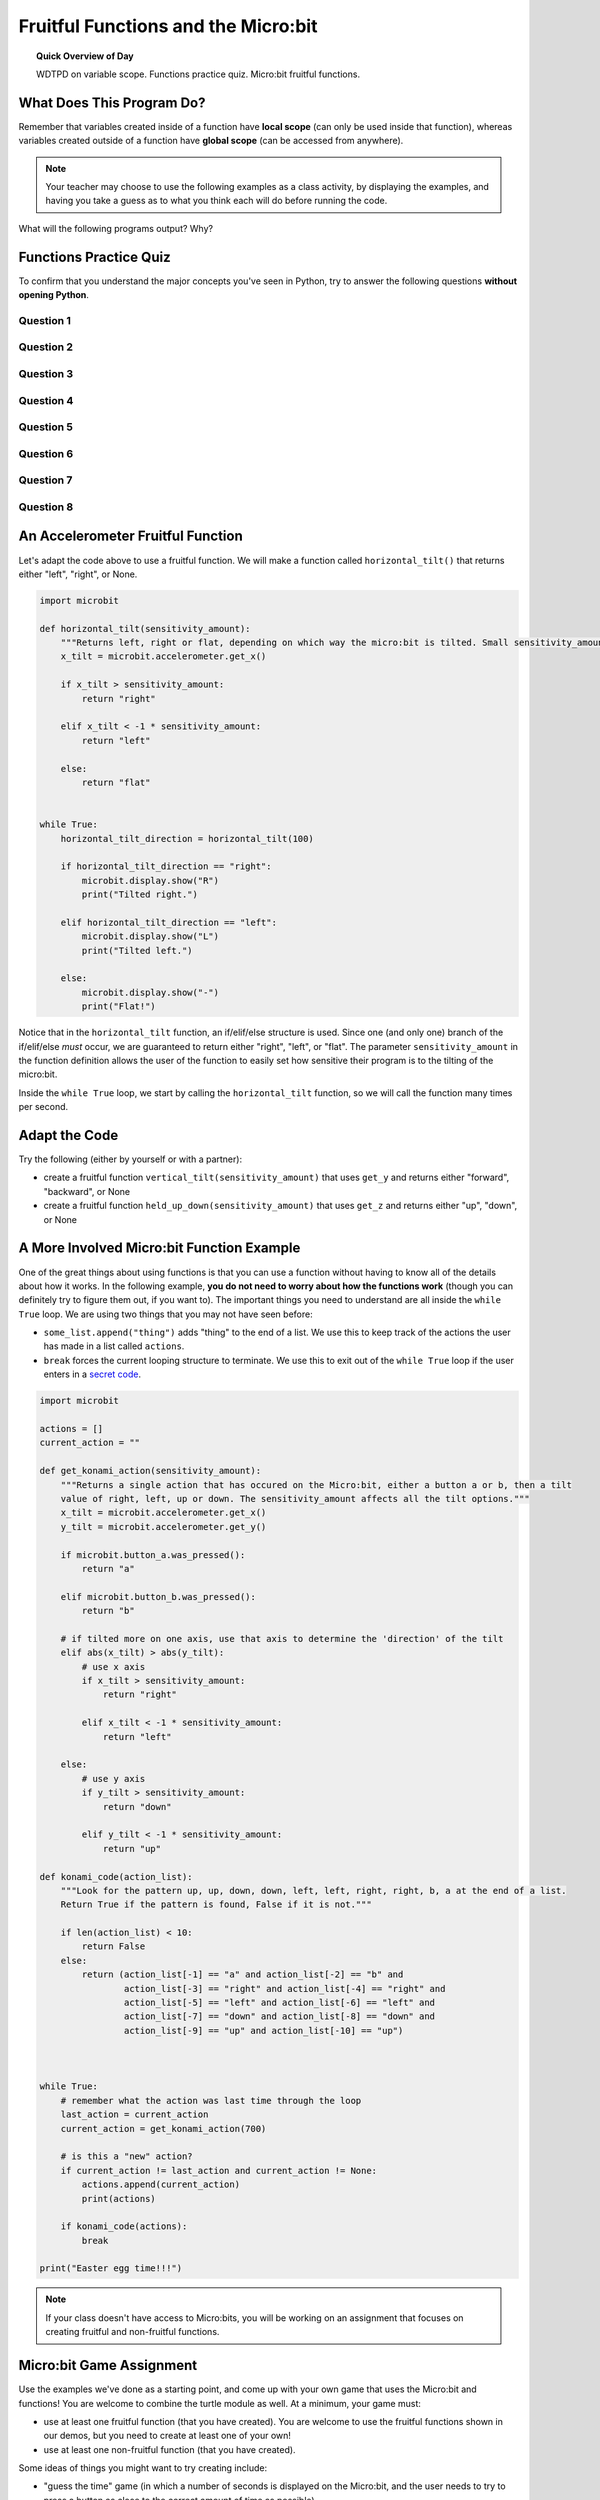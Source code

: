 .. qnum::
   :prefix: microbit-functions
   :start: 1


Fruitful Functions and the Micro:bit
=====================================

.. topic:: Quick Overview of Day

    WDTPD on variable scope. Functions practice quiz. Micro:bit fruitful functions. 


.. reveal:: curriculum_addressed
    :showtitle: Curriculum Outcomes Addressed In This Section

    - **CS20-CP1** Apply various problem-solving strategies to solve programming problems throughout Computer Science 20.
    - **CS20-FP1** Utilize different data types, including integer, floating point, Boolean and string, to solve programming problems.
    - **CS20-FP2** Investigate how control structures affect program flow.
    - **CS20-FP3** Construct and utilize functions to create reusable pieces of code.
    - **CS20-FP4** Investigate one-dimensional arrays and their applications.


What Does This Program Do?
---------------------------

Remember that variables created inside of a function have **local scope** (can only be used inside that function), whereas variables created outside of a function have **global scope** (can be accessed from anywhere).

.. note:: Your teacher may choose to use the following examples as a class activity, by displaying the  examples, and having you take a guess as to what you think each will do before running the code. 

What will the following programs output? Why?


.. activecode:: wdtpd_functions_7
    :caption: What will this program print?

    def a(x):
        print("A start, x =",x)
        b(x + 1)
        print("A end, x =",x)
         
    def b(x):
        print("B start, x =",x)
        c(x + 1)
        print("B end, x =",x)
         
    def c(x):
        print("C start and end, x =",x)
         
    a(5)


.. activecode:: wdtpd_functions_8
    :caption: What will this program print?

    def a(x):
        x = x + 1
     
    x = 3
    a(x)
     
    print(x)


.. activecode:: wdtpd_functions_9
    :caption: What will this program print?

    def a(x):
        x = x + 1
        return x
     
    x = 3
    a(x)
     
    print(x)


.. activecode:: wdtpd_functions_10
    :caption: What will this program print?

    def a(x):
        x = x + 1
        return x
     
    x = 3
    x = a(x)
     
    print(x)


Functions Practice Quiz
------------------------

To confirm that you understand the major concepts you've seen in Python, try to answer the following questions **without opening Python**.


Question 1
~~~~~~~~~~~~~

.. mchoice:: functions_practice_quiz_1
    :answer_a: def some_function()
    :answer_b: function some_function()
    :answer_c: function some_function():
    :answer_d: def some_function():
    :correct: d
    :feedback_a: Try again! Something is missing at the end...
    :feedback_b: Try again! We don't use the word function...
    :feedback_c: Try again! We don't use the word function...
    :feedback_d: Great!

    Which of the following is the valid way to begin the definition of a function in Python?


Question 2
~~~~~~~~~~~~~

.. mchoice:: functions_practice_quiz_2
    :answer_a: 5
    :answer_b: 21
    :answer_c: 18
    :answer_d: None of the above.
    :correct: b
    :feedback_a: Try again! The first_value is returned.
    :feedback_b: Great!
    :feedback_c: Try again! 8 is added to the first_value, not the second_value.
    :feedback_d: Try again!

    What will the following program print?::

        def some_thing(number1, number2):
            first_value = number1 + 8
            second_value = number2 - 5
            return first_value

        print(some_thing(13, 10))



Question 3
~~~~~~~~~~~~~

.. mchoice:: functions_practice_quiz_3
    :answer_a: 5
    :answer_b: 21
    :answer_c: 18
    :answer_d: None of the above.
    :correct: d
    :feedback_a: Try again! Consider what Python is doing with the answer that is being returned.
    :feedback_b: Try again! Consider what Python is doing with the answer that is being returned.
    :feedback_c: Try again! Consider what Python is doing with the answer that is being returned.
    :feedback_d: Great! Although the function is called, nothing is actually printed!

    What will the following program print?::

        def some_thing(number1, number2):
            first_value = number1 + 8
            second_value = number2 - 5
            return first_value

        some_thing(13, 10)


Question 4
~~~~~~~~~~~~~

.. fillintheblank:: functions_practice_quiz_4

    What will the following program print?::

        def some_thing(number1, number2):
            first_value = number1 + 8
            second_value = number2 - 5
            temp_value = other_thing(second_value)
            return temp_value

        def other_thing(another_value):
            return (another_value + 5) * 3

        print(some_thing(13, 10))
      
    - :30: Great!
      :.*: Try again!


Question 5
~~~~~~~~~~~~~

.. mchoice:: functions_practice_quiz_5
    :answer_a: 30
    :answer_b: An error will occur.
    :answer_c: 5
    :answer_d: None of the above.
    :correct: b
    :feedback_a: Try again! Think about variable scope.
    :feedback_b: Great! Since the second_value variable is defined inside the some_thing function, you cannot access it from anywhere else in your code.
    :feedback_c: Try again! Although the value of second_value is 5 while your code is inside the some_thing function, we are trying to print that value outside the some_thing function.
    :feedback_d: Try again!

    What will the following program print?::

        def some_thing(number1, number2):
            first_value = number1 + 8
            second_value = number2 - 5
            temp_value = other_thing(second_value)
            return temp_value

        def other_thing(another_value):
            return (another_value + 5) * 3

        some_thing(13, 10)
        print(second_value)


Question 6
~~~~~~~~~~~~~

.. fillintheblank:: functions_practice_quiz_6

    What will the following program print?::

        def surprising_function(value):
            thing = 0
            for counter in range(value+1):
                thing = thing + counter
            return thing

        print(surprising_function(5))
      
    - :15: Great!
      :.*: Try again! Notice that this is an example of the accumulator pattern.



Question 7
~~~~~~~~~~~~~

.. fillintheblank:: functions_practice_quiz_7

    What will the following program print?::

        def a(x, y):
            x = x + 3
            y = y + 2
            return x+y

        x = 5
        y = 10
        z = a(x, y)

        print(z)
      
    - :20: Great!
      :.*: Try again! Notice that we are returning the sum of x and y.


Question 8
~~~~~~~~~~~~~

.. fillintheblank:: functions_practice_quiz_7

    What will the following program print?::

        def a(x, y):
            x = x + 3
            y = y + 2
            return x+y

        x = 5
        y = 10
        z = a(x, y)

        print(x)
      
    - :5: Great!
      :8: Be careful! There are two variables called x (one global, and one local).
      :.*: Try again! Notice that we are returning the sum of x and y.




An Accelerometer Fruitful Function
----------------------------------

Let's adapt the code above to use a fruitful function. We will make a function called ``horizontal_tilt()`` that returns either "left", "right", or None. 


.. code-block:: python

    import microbit

    def horizontal_tilt(sensitivity_amount):
        """Returns left, right or flat, depending on which way the micro:bit is tilted. Small sensitivity_amount is more sensitive, large sensitivity_amount is less sensitive."""
        x_tilt = microbit.accelerometer.get_x()

        if x_tilt > sensitivity_amount:
            return "right"
        
        elif x_tilt < -1 * sensitivity_amount:
            return "left"

        else:
            return "flat"


    while True:
        horizontal_tilt_direction = horizontal_tilt(100)
        
        if horizontal_tilt_direction == "right":
            microbit.display.show("R")
            print("Tilted right.")
        
        elif horizontal_tilt_direction == "left":
            microbit.display.show("L")
            print("Tilted left.")
        
        else:
            microbit.display.show("-")
            print("Flat!")



Notice that in the ``horizontal_tilt`` function, an if/elif/else structure is used. Since one (and only one) branch of the if/elif/else *must* occur, we are guaranteed to return either "right", "left", or "flat". The parameter ``sensitivity_amount`` in the function definition allows the user of the function to easily set how sensitive their program is to the tilting of the micro:bit. 

Inside the ``while True`` loop, we start by calling the ``horizontal_tilt`` function, so we will call the function many times per second. 


Adapt the Code
------------------

Try the following (either by yourself or with a partner):

- create a fruitful function ``vertical_tilt(sensitivity_amount)`` that uses ``get_y`` and returns either "forward", "backward", or None
- create a fruitful function ``held_up_down(sensitivity_amount)`` that uses ``get_z`` and returns either "up", "down", or None


A More Involved Micro:bit Function Example
-------------------------------------------

One of the great things about using functions is that you can use a function without having to know all of the details about how it works. In the following example, **you do not need to worry about how the functions work** (though you can definitely try to figure them out, if you want to). The important things you need to understand are all inside the ``while True`` loop. We are using two things that you may not have seen before:

- ``some_list.append("thing")`` adds "thing" to the end of a list. We use this to keep track of the actions the user has made in a list called ``actions``.
- ``break`` forces the current looping structure to terminate. We use this to exit out of the ``while True`` loop if the user enters in a `secret code <https://en.wikipedia.org/wiki/Konami_Code>`_.


.. code-block:: python

    import microbit

    actions = []  
    current_action = ""

    def get_konami_action(sensitivity_amount):
        """Returns a single action that has occured on the Micro:bit, either a button a or b, then a tilt
        value of right, left, up or down. The sensitivity_amount affects all the tilt options."""
        x_tilt = microbit.accelerometer.get_x()
        y_tilt = microbit.accelerometer.get_y()

        if microbit.button_a.was_pressed():
            return "a"

        elif microbit.button_b.was_pressed():
            return "b"

        # if tilted more on one axis, use that axis to determine the 'direction' of the tilt
        elif abs(x_tilt) > abs(y_tilt):
            # use x axis
            if x_tilt > sensitivity_amount:
                return "right"
            
            elif x_tilt < -1 * sensitivity_amount:
                return "left"
            
        else:
            # use y axis
            if y_tilt > sensitivity_amount:
                return "down"
            
            elif y_tilt < -1 * sensitivity_amount:
                return "up"
        
    def konami_code(action_list):
        """Look for the pattern up, up, down, down, left, left, right, right, b, a at the end of a list.
        Return True if the pattern is found, False if it is not."""
        
        if len(action_list) < 10:
            return False
        else:
            return (action_list[-1] == "a" and action_list[-2] == "b" and
                    action_list[-3] == "right" and action_list[-4] == "right" and
                    action_list[-5] == "left" and action_list[-6] == "left" and
                    action_list[-7] == "down" and action_list[-8] == "down" and
                    action_list[-9] == "up" and action_list[-10] == "up")
        


    while True:
        # remember what the action was last time through the loop
        last_action = current_action
        current_action = get_konami_action(700)
        
        # is this a "new" action?
        if current_action != last_action and current_action != None:
            actions.append(current_action)
            print(actions)
        
        if konami_code(actions):
            break

    print("Easter egg time!!!")


.. Turtle Drawing
.. ----------------

.. Now that you have created some functions that let us easily find out what direction the Micro:bit is tilted in, let's use those functions to do some turtle drawing. Your program should be able to have your turtle:

.. - move forward when the Micro:bit is tilted forward
.. - move backward when the Micro:bit is tilted backward
.. - turn left when the Micro:bit is tilted left
.. - turn right when the Micro:bit is tilted right


.. **Extra Challenges**

.. - create a fruitful function ``totally_level(sensitivity_amount)`` that calls your ``vertical_tilt()`` and ``horizontal_tilt`` functions. ``totally_level()`` should return True if there is no vertical tilt and no horizontal tilt, and False otherwise.
.. - have the turtle ``stamp()`` it's image whenever the Micro:bit is held totally_level
.. - control whether the pen is up or down based on whether the Micro:bit is being held facing up or down
.. - **harder challenge** - adapt your code to work so that movement is not backwards when the Micro:bit is held facing down. The turtle should still move intuitively, but just not leave a trail behind it.


.. *Note: You will need to do this in Thonny, so there is no activecode area included below.* 


.. note:: If your class doesn't have access to Micro:bits, you will be working on an assignment that focuses on creating fruitful and non-fruitful functions.


Micro:bit Game Assignment
-------------------------

Use the examples we've done as a starting point, and come up with your own game that uses the Micro:bit and functions! You are welcome to combine the turtle module as well. At a minimum, your game must:

- use at least one fruitful function (that you have created). You are welcome to use the fruitful functions shown in our demos, but you need to create at least one of your own!
- use at least one non-fruitful function (that you have created).

Some ideas of things you might want to try creating include:

- "guess the time" game (in which a number of seconds is displayed on the Micro:bit, and the user needs to try to press a button as close to the correct amount of time as possible)
- bop-it game (display an A or B, and user needs to press the correct button. User gets more points the faster they can press the correct button. The game ends if the user presses the wrong button, or after a certain number of clicks.)
- have an "object" (led) fall from the top of the screen. The user needs to catch the object, and can move left/right by using the buttons or accelerometer. If they do not catch the object, the game ends.
- create a morse code visualizer, in which the user can type in a message, and the Micro:bit will display the message by flashing the LEDs using morse code. Another option would be to have the Micro:bit flash AND play beeps on your headphones (`see how to connect your headphones to the Micro:bit <https://makecode.microbit.org/projects/hack-your-headphones/make>`_)
- - dice rolling simulator, in which a random number is displayed on the Micro:bit, and used in the program you have running in Thonny
- anything else you can dream up!

